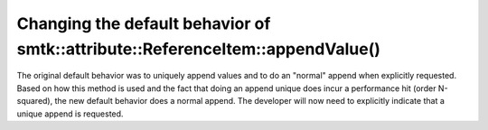 Changing the default behavior of smtk::attribute::ReferenceItem::appendValue()
------------------------------------------------------------------------------

The original default behavior was to uniquely append values and to do an "normal"
append when explicitly requested.  Based on how this method is used and the fact that
doing an append unique does incur a performance hit (order N-squared), the new default
behavior does a normal append.  The developer will now need to explicitly indicate that
a unique append is requested.
